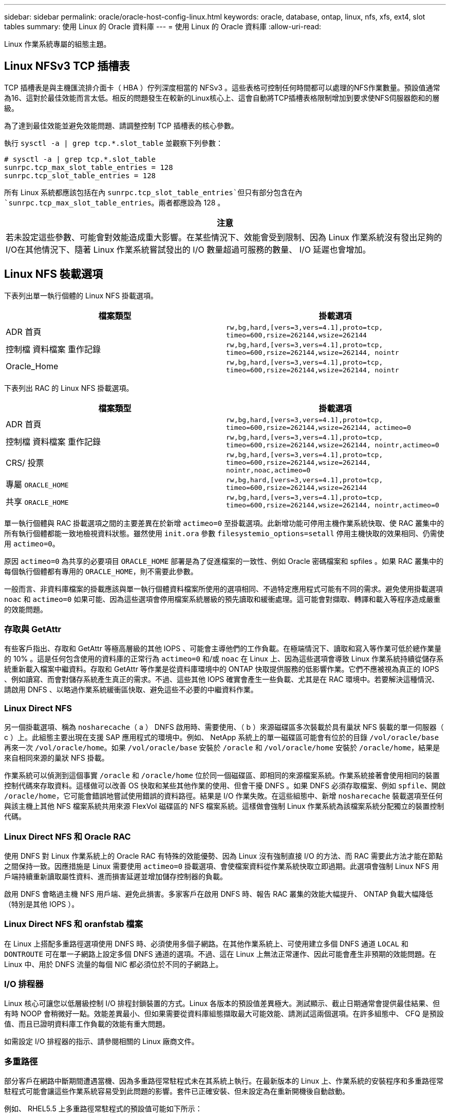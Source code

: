 ---
sidebar: sidebar 
permalink: oracle/oracle-host-config-linux.html 
keywords: oracle, database, ontap, linux, nfs, xfs, ext4, slot tables 
summary: 使用 Linux 的 Oracle 資料庫 
---
= 使用 Linux 的 Oracle 資料庫
:allow-uri-read: 


[role="lead"]
Linux 作業系統專屬的組態主題。



== Linux NFSv3 TCP 插槽表

TCP 插槽表是與主機匯流排介面卡（ HBA ）佇列深度相當的 NFSv3 。這些表格可控制任何時間都可以處理的NFS作業數量。預設值通常為16、這對於最佳效能而言太低。相反的問題發生在較新的Linux核心上、這會自動將TCP插槽表格限制增加到要求使NFS伺服器飽和的層級。

為了達到最佳效能並避免效能問題、請調整控制 TCP 插槽表的核心參數。

執行 `sysctl -a | grep tcp.*.slot_table` 並觀察下列參數：

....
# sysctl -a | grep tcp.*.slot_table
sunrpc.tcp_max_slot_table_entries = 128
sunrpc.tcp_slot_table_entries = 128
....
所有 Linux 系統都應該包括在內 `sunrpc.tcp_slot_table_entries`但只有部分包含在內 `sunrpc.tcp_max_slot_table_entries`。兩者都應設為 128 。

|===
| 注意 


| 若未設定這些參數、可能會對效能造成重大影響。在某些情況下、效能會受到限制、因為 Linux 作業系統沒有發出足夠的 I/O在其他情況下、隨著 Linux 作業系統嘗試發出的 I/O 數量超過可服務的數量、 I/O 延遲也會增加。 
|===


== Linux NFS 裝載選項

下表列出單一執行個體的 Linux NFS 掛載選項。

|===
| 檔案類型 | 掛載選項 


| ADR 首頁 | `rw,bg,hard,[vers=3,vers=4.1],proto=tcp,
timeo=600,rsize=262144,wsize=262144` 


| 控制檔
資料檔案
重作記錄 | `rw,bg,hard,[vers=3,vers=4.1],proto=tcp,
timeo=600,rsize=262144,wsize=262144,
nointr` 


| Oracle_Home | `rw,bg,hard,[vers=3,vers=4.1],proto=tcp,
timeo=600,rsize=262144,wsize=262144,
nointr` 
|===
下表列出 RAC 的 Linux NFS 掛載選項。

|===
| 檔案類型 | 掛載選項 


| ADR 首頁 | `rw,bg,hard,[vers=3,vers=4.1],proto=tcp,
timeo=600,rsize=262144,wsize=262144,
actimeo=0` 


| 控制檔
資料檔案
重作記錄 | `rw,bg,hard,[vers=3,vers=4.1],proto=tcp,
timeo=600,rsize=262144,wsize=262144,
nointr,actimeo=0` 


| CRS/ 投票 | `rw,bg,hard,[vers=3,vers=4.1],proto=tcp,
timeo=600,rsize=262144,wsize=262144,
nointr,noac,actimeo=0` 


| 專屬 `ORACLE_HOME` | `rw,bg,hard,[vers=3,vers=4.1],proto=tcp,
timeo=600,rsize=262144,wsize=262144` 


| 共享 `ORACLE_HOME` | `rw,bg,hard,[vers=3,vers=4.1],proto=tcp,
timeo=600,rsize=262144,wsize=262144,
nointr,actimeo=0` 
|===
單一執行個體與 RAC 掛載選項之間的主要差異在於新增 `actimeo=0` 至掛載選項。此新增功能可停用主機作業系統快取、使 RAC 叢集中的所有執行個體都能一致地檢視資料狀態。雖然使用 `init.ora` 參數 `filesystemio_options=setall` 停用主機快取的效果相同、仍需使用 `actimeo=0`。

原因 `actimeo=0` 為共享的必要項目 `ORACLE_HOME` 部署是為了促進檔案的一致性、例如 Oracle 密碼檔案和 spfiles 。如果 RAC 叢集中的每個執行個體都有專用的 `ORACLE_HOME`，則不需要此參數。

一般而言、非資料庫檔案的掛載應該與單一執行個體資料檔案所使用的選項相同、不過特定應用程式可能有不同的需求。避免使用掛載選項 `noac` 和 `actimeo=0` 如果可能、因為這些選項會停用檔案系統層級的預先讀取和緩衝處理。這可能會對擷取、轉譯和載入等程序造成嚴重的效能問題。



=== 存取與 GetAttr

有些客戶指出、存取和 GetAttr 等極高層級的其他 IOPS 、可能會主導他們的工作負載。在極端情況下、讀取和寫入等作業可低於總作業量的 10% 。這是任何包含使用的資料庫的正常行為 `actimeo=0` 和/或 `noac` 在 Linux 上、因為這些選項會導致 Linux 作業系統持續從儲存系統重新載入檔案中繼資料。存取和 GetAttr 等作業是從資料庫環境中的 ONTAP 快取提供服務的低影響作業。它們不應被視為真正的 IOPS 、例如讀寫、而會對儲存系統產生真正的需求。不過、這些其他 IOPS 確實會產生一些負載、尤其是在 RAC 環境中。若要解決這種情況、請啟用 DNFS 、以略過作業系統緩衝區快取、避免這些不必要的中繼資料作業。



=== Linux Direct NFS

另一個掛載選項、稱為 `nosharecache`（ a ） DNFS 啟用時、需要使用、（ b ）來源磁碟區多次裝載於具有巢狀 NFS 裝載的單一伺服器（ c ）上。此組態主要出現在支援 SAP 應用程式的環境中。例如、 NetApp 系統上的單一磁碟區可能會有位於的目錄 `/vol/oracle/base` 再來一次 `/vol/oracle/home`。如果 `/vol/oracle/base` 安裝於 `/oracle` 和 `/vol/oracle/home` 安裝於 `/oracle/home`，結果是來自相同來源的巢狀 NFS 掛載。

作業系統可以偵測到這個事實 `/oracle` 和 `/oracle/home` 位於同一個磁碟區、即相同的來源檔案系統。作業系統接著會使用相同的裝置控制代碼來存取資料。這樣做可以改善 OS 快取和某些其他作業的使用、但會干擾 DNFS 。如果 DNFS 必須存取檔案、例如 `spfile`、開啟 `/oracle/home`，它可能會錯誤地嘗試使用錯誤的資料路徑。結果是 I/O 作業失敗。在這些組態中、新增 `nosharecache` 裝載選項至任何與該主機上其他 NFS 檔案系統共用來源 FlexVol 磁碟區的 NFS 檔案系統。這樣做會強制 Linux 作業系統為該檔案系統分配獨立的裝置控制代碼。



=== Linux Direct NFS 和 Oracle RAC

使用 DNFS 對 Linux 作業系統上的 Oracle RAC 有特殊的效能優勢、因為 Linux 沒有強制直接 I/O 的方法、而 RAC 需要此方法才能在節點之間保持一致。因應措施是 Linux 需要使用 `actimeo=0` 掛載選項、會使檔案資料從作業系統快取立即過期。此選項會強制 Linux NFS 用戶端持續重新讀取屬性資料、進而損害延遲並增加儲存控制器的負載。

啟用 DNFS 會略過主機 NFS 用戶端、避免此損害。多家客戶在啟用 DNFS 時、報告 RAC 叢集的效能大幅提升、 ONTAP 負載大幅降低（特別是其他 IOPS ）。



=== Linux Direct NFS 和 oranfstab 檔案

在 Linux 上搭配多重路徑選項使用 DNFS 時、必須使用多個子網路。在其他作業系統上、可使用建立多個 DNFS 通道 `LOCAL` 和 `DONTROUTE` 可在單一子網路上設定多個 DNFS 通道的選項。不過、這在 Linux 上無法正常運作、因此可能會產生非預期的效能問題。在 Linux 中、用於 DNFS 流量的每個 NIC 都必須位於不同的子網路上。



=== I/O 排程器

Linux 核心可讓您以低層級控制 I/O 排程封鎖裝置的方式。Linux 各版本的預設值差異極大。測試顯示、截止日期通常會提供最佳結果、但有時 NOOP 會稍微好一點。效能差異最小、但如果需要從資料庫組態擷取最大可能效能、請測試這兩個選項。在許多組態中、 CFQ 是預設值、而且已證明資料庫工作負載的效能有重大問題。

如需設定 I/O 排程器的指示、請參閱相關的 Linux 廠商文件。



=== 多重路徑

部分客戶在網路中斷期間遭遇當機、因為多重路徑常駐程式未在其系統上執行。在最新版本的 Linux 上、作業系統的安裝程序和多重路徑常駐程式可能會讓這些作業系統容易受到此問題的影響。套件已正確安裝、但未設定為在重新開機後自動啟動。

例如、 RHEL5.5 上多重路徑常駐程式的預設值可能如下所示：

....
[root@host1 iscsi]# chkconfig --list | grep multipath
multipathd      0:off   1:off   2:off   3:off   4:off   5:off   6:off
....
您可以使用下列命令來修正此問題：

....
[root@host1 iscsi]# chkconfig multipathd on
[root@host1 iscsi]# chkconfig --list | grep multipath
multipathd      0:off   1:off   2:on    3:on    4:on    5:on    6:off
....


== ASM 鏡像

ASM鏡射可能需要變更Linux多重路徑設定、以允許ASM辨識問題並切換至其他故障群組。大部分關於「不完整」的ASM組態ONTAP 都使用外部備援、這表示資料保護是由外部陣列提供、而ASM不會鏡射資料。某些站台使用具有一般備援的ASM來提供雙向鏡像、通常是跨不同站台。

中顯示的 Linux 設定 link:https://docs.netapp.com/us-en/ontap-sanhost/hu_fcp_scsi_index.html["NetApp 主機公用程式文件"] 包含會導致 I/O 無限期佇列的多重路徑參數這表示 LUN 裝置上沒有作用中路徑的 I/O 會在 I/O 完成所需的時間內等待。這通常是很理想的做法、因為 Linux 主機會在 SAN 路徑變更完成、 FC 交換器重新開機或儲存系統完成容錯移轉所需的時間內等待。

這種不受限制的佇列行為會導致 ASM 鏡像發生問題、因為 ASM 必須收到 I/O 故障、才能在替代 LUN 上重試 I/O 。

在 Linux 中設定下列參數 `multipath.conf` 用於 ASM 鏡像的 ASM LUN 檔案：

....
polling_interval 5
no_path_retry 24
....
這些設定會為 ASM 裝置建立 120 秒的逾時。逾時會計算為 `polling_interval` * `no_path_retry` 秒。在某些情況下可能需要調整確切的值、但 120 秒的逾時時間應足以滿足大部分的使用需求。具體而言、 120 秒的時間應該能讓控制器接管或恢復、而不會產生 I/O 錯誤、導致故障群組離線。

較低 `no_path_retry` 此值可縮短 ASM 切換至替代故障群組所需的時間、但這也會增加在維護活動（例如控制器接管）期間不必要的容錯移轉風險。仔細監控 ASM 鏡像狀態、即可降低風險。如果發生不必要的容錯移轉、只要執行重新同步的速度相對較快、鏡像就能快速重新同步。如需更多資訊、請參閱 ASM Fast Mirror Resync 上的 Oracle 說明文件、以瞭解所使用的 Oracle 軟體版本。



== Linux xfs 、 ext3 和 ext4 掛載選項


TIP: * NetApp 建議 * 使用預設掛載選項。
